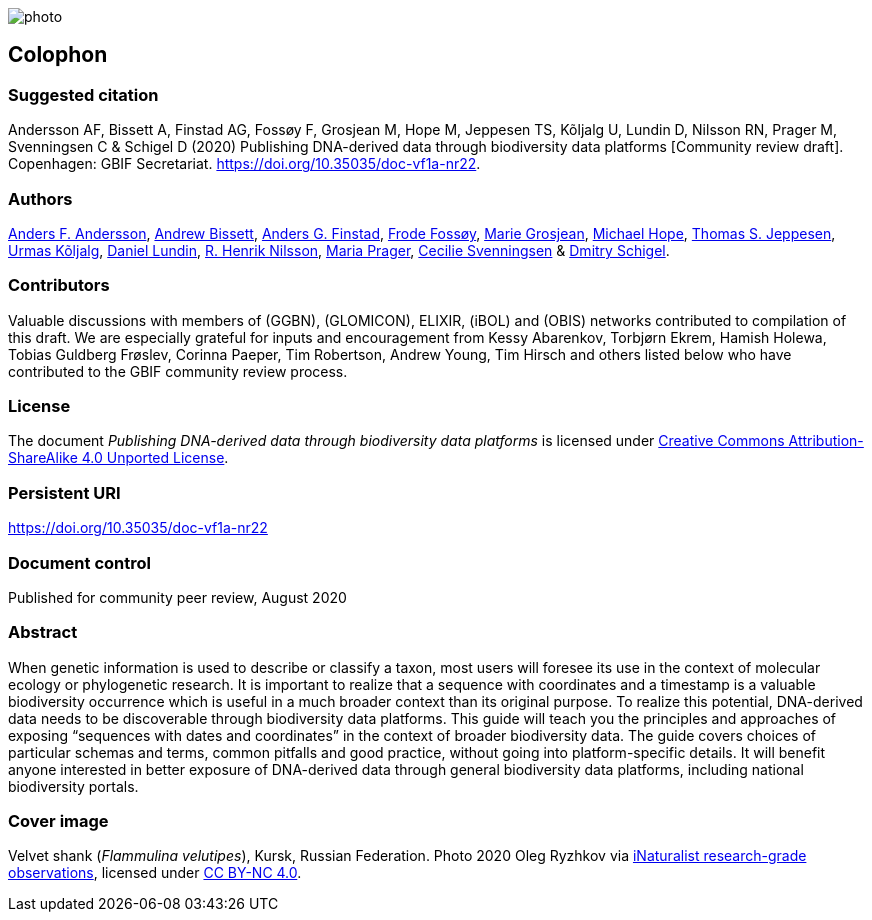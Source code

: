// add cover image to img directory and update filename below
ifdef::backend-html5[]
image::img/web/photo.jpg[]
endif::backend-html5[]

== Colophon

=== Suggested citation

Andersson AF, Bissett A, Finstad AG, Fossøy F, Grosjean M, Hope M, Jeppesen TS, Kõljalg U, Lundin D, Nilsson RN, Prager M, Svenningsen C & Schigel D (2020) Publishing DNA-derived data through biodiversity data platforms [Community review draft]. Copenhagen: GBIF Secretariat. https://doi.org/10.35035/doc-vf1a-nr22.

=== Authors

https://orcid.org/0000-0002-3627-6899[Anders F. Andersson], https://orcid.org/0000-0001-7396-1484[Andrew Bissett], https://orcid.org/0000-0003-4529-6266[Anders G. Finstad], https://orcid.org/0000-0002-7535-9574[Frode Fossøy], https://orcid.org/0000-0002-2685-8078[Marie Grosjean], https://orcid.org/0000-0002-4827-3310[Michael Hope], https://orcid.org/0000-0003-1691-239X[Thomas S. Jeppesen], https://orcid.org/0000-0002-5171-1668[Urmas Kõljalg], https://orcid.org/0000-0002-8779-6464[Daniel Lundin], https://orcid.org/0000-0002-8052-0107[R. Henrik Nilsson], https://orcid.org/0000-0003-4897-8422[Maria Prager], https://orcid.org/0000-0002-9216-2917[Cecilie Svenningsen] & https://orcid.org/0000-0002-2919-1168[Dmitry Schigel].

=== Contributors

Valuable discussions with members of (GGBN), (GLOMICON), ELIXIR, (iBOL) and (OBIS) networks contributed to compilation of this draft. We are especially grateful for inputs and encouragement from Kessy Abarenkov, Torbjørn Ekrem, Hamish Holewa, Tobias Guldberg Frøslev, Corinna Paeper, Tim Robertson, Andrew Young, Tim Hirsch and others listed below who have contributed to the GBIF community review process.

=== License

The document _Publishing DNA-derived data
through biodiversity data platforms_ is licensed under https://creativecommons.org/licenses/by-sa/4.0[Creative Commons Attribution-ShareAlike 4.0 Unported License].

=== Persistent URI

https://doi.org/10.35035/doc-vf1a-nr22

=== Document control

Published for community peer review, August 2020

=== Abstract

When genetic information is used to describe or classify a taxon, most users will foresee its use in the context of molecular ecology or phylogenetic research. It is important to realize that a sequence with coordinates and a timestamp is a valuable biodiversity occurrence which is useful in a much broader context than its original purpose. To realize this potential, DNA-derived data needs to be discoverable through biodiversity data platforms. This guide will teach you the principles and approaches of exposing “sequences with dates and coordinates” in the context of broader biodiversity data. The guide covers choices of particular schemas and terms, common pitfalls and good practice, without going into platform-specific details. It will benefit anyone interested in better exposure of DNA-derived data through general biodiversity data platforms, including national biodiversity portals.

=== Cover image

Velvet shank (_Flammulina velutipes_), Kursk, Russian Federation. Photo 2020 Oleg Ryzhkov via https://www.gbif.org/occurrence/2550027893[iNaturalist research-grade observations], licensed under http://creativecommons.org/licenses/by-nc/4.0/[CC BY-NC 4.0].
